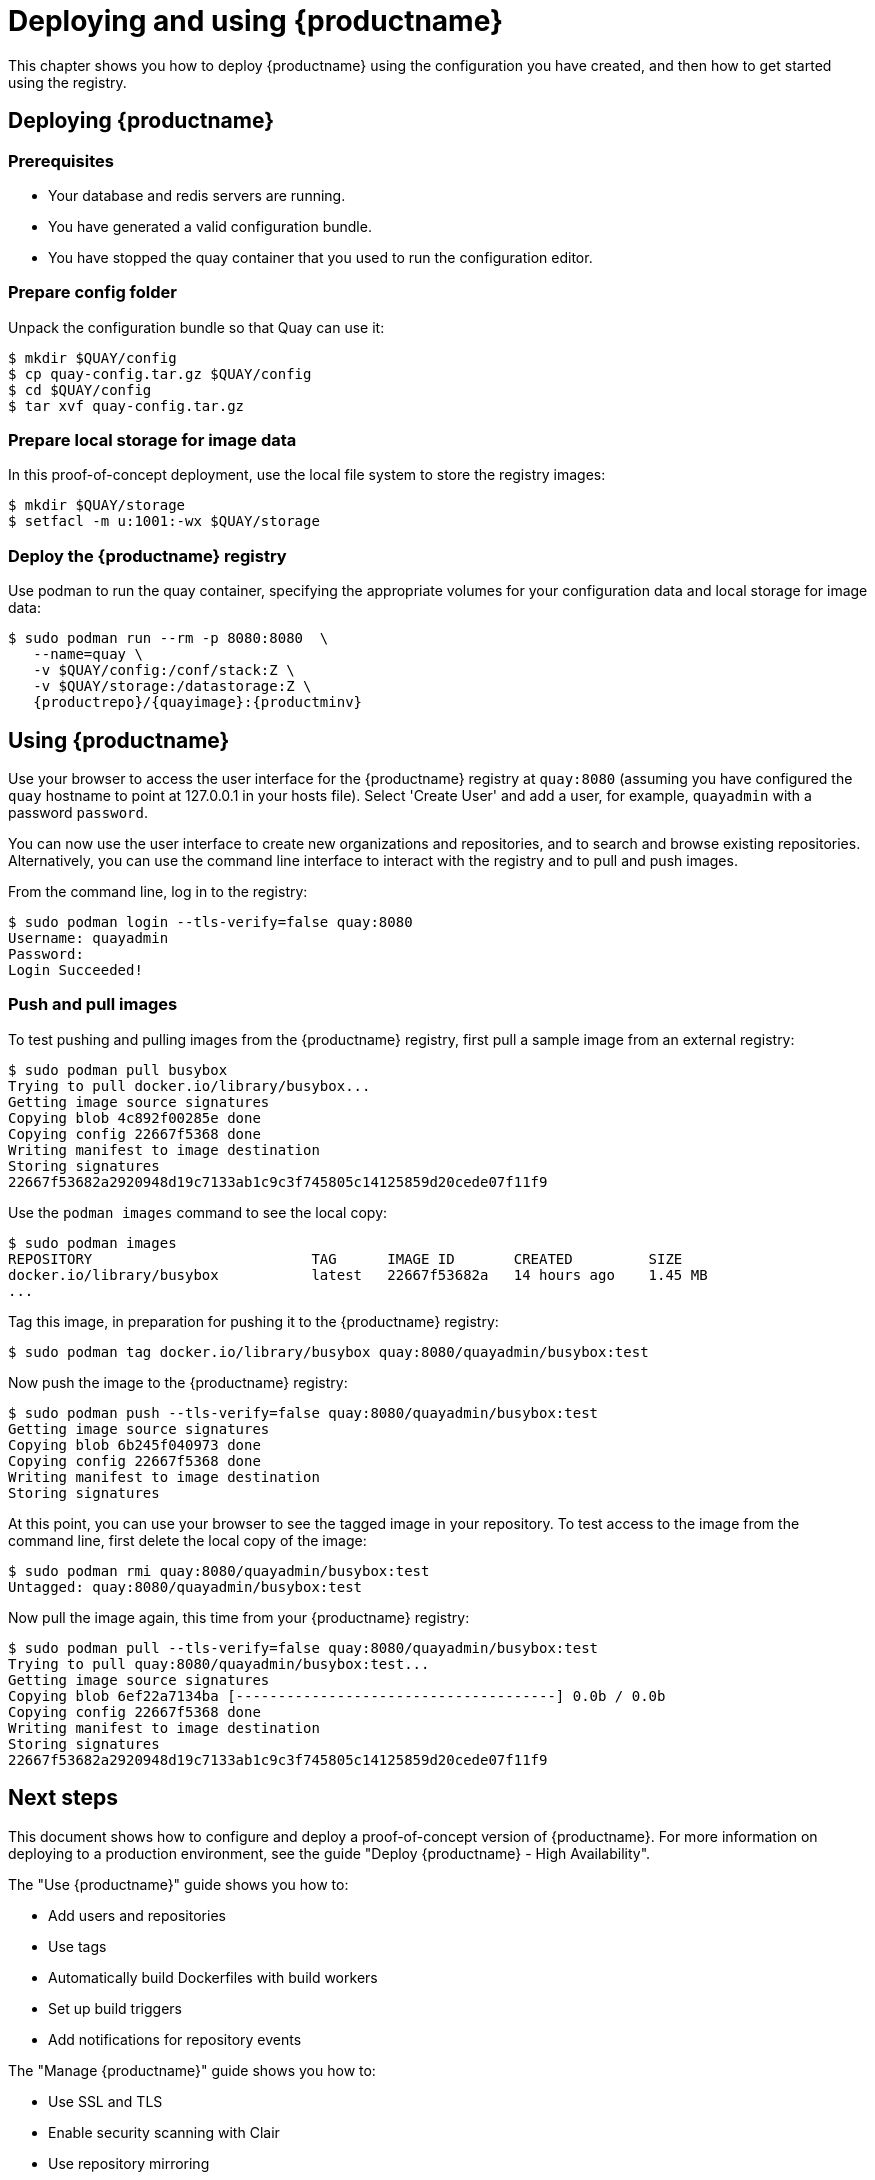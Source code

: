 = Deploying and using {productname}

This chapter shows you how to deploy {productname} using the configuration you have created, and then how to get started using the registry.

== Deploying {productname}


=== Prerequisites

* Your database and redis servers are running.
* You have generated a valid configuration bundle.
* You have stopped the quay container that you used to run the configuration editor.


=== Prepare config folder

Unpack the configuration bundle so that Quay can use it:
....
$ mkdir $QUAY/config
$ cp quay-config.tar.gz $QUAY/config
$ cd $QUAY/config
$ tar xvf quay-config.tar.gz
....

=== Prepare local storage for image data

In this proof-of-concept deployment, use the local file system to store the registry images:
....
$ mkdir $QUAY/storage
$ setfacl -m u:1001:-wx $QUAY/storage
....

=== Deploy the {productname} registry

Use podman to run the quay container, specifying the appropriate volumes for your configuration data and local storage for image data:
[subs="verbatim,attributes"]
....
$ sudo podman run --rm -p 8080:8080  \
   --name=quay \
   -v $QUAY/config:/conf/stack:Z \
   -v $QUAY/storage:/datastorage:Z \
   {productrepo}/{quayimage}:{productminv}
....



== Using {productname}

Use your browser to access the user interface for the {productname} registry at `quay:8080` (assuming you have configured the `quay` hostname to point at 127.0.0.1 in your hosts file). Select 'Create User' and add a user, for example, `quayadmin` with a password `password`.

You can now use the user interface to create new organizations and repositories, and to search and browse existing repositories. Alternatively, you can use the command line interface to interact with the registry and to pull and push images.

From the command line, log in to the registry:

....
$ sudo podman login --tls-verify=false quay:8080
Username: quayadmin
Password:
Login Succeeded!
....

=== Push and pull images

To test pushing and pulling images from the {productname} registry, first pull a sample image from an external registry:

....
$ sudo podman pull busybox
Trying to pull docker.io/library/busybox...
Getting image source signatures
Copying blob 4c892f00285e done  
Copying config 22667f5368 done  
Writing manifest to image destination
Storing signatures
22667f53682a2920948d19c7133ab1c9c3f745805c14125859d20cede07f11f9
....

Use the `podman images` command to see the local copy:

....
$ sudo podman images
REPOSITORY                          TAG      IMAGE ID       CREATED         SIZE
docker.io/library/busybox           latest   22667f53682a   14 hours ago    1.45 MB
...
....


Tag this image, in preparation for pushing it to the {productname} registry:

....
$ sudo podman tag docker.io/library/busybox quay:8080/quayadmin/busybox:test
....


Now push the image to the {productname} registry:

....
$ sudo podman push --tls-verify=false quay:8080/quayadmin/busybox:test
Getting image source signatures
Copying blob 6b245f040973 done  
Copying config 22667f5368 done  
Writing manifest to image destination
Storing signatures
....

At this point, you can use your browser to see the tagged image in your repository. To test access to the image from the command line, first delete the local copy of the image:

....
$ sudo podman rmi quay:8080/quayadmin/busybox:test
Untagged: quay:8080/quayadmin/busybox:test
....

Now pull the image again, this time from your {productname} registry:

....
$ sudo podman pull --tls-verify=false quay:8080/quayadmin/busybox:test
Trying to pull quay:8080/quayadmin/busybox:test...
Getting image source signatures
Copying blob 6ef22a7134ba [--------------------------------------] 0.0b / 0.0b
Copying config 22667f5368 done  
Writing manifest to image destination
Storing signatures
22667f53682a2920948d19c7133ab1c9c3f745805c14125859d20cede07f11f9
....

== Next steps

This document shows how to configure and deploy a proof-of-concept version of {productname}. For more information on deploying to a production environment, see the guide "Deploy {productname} - High Availability". 

The "Use {productname}" guide shows you how to:

* Add users and repositories
* Use tags
* Automatically build Dockerfiles with build workers
* Set up build triggers
* Add notifications for repository events


The "Manage {productname}" guide shows you how to:

* Use SSL and TLS
* Enable security scanning with Clair
* Use repository mirroring
* Configure LDAP authentication
* Use georeplication of storage







